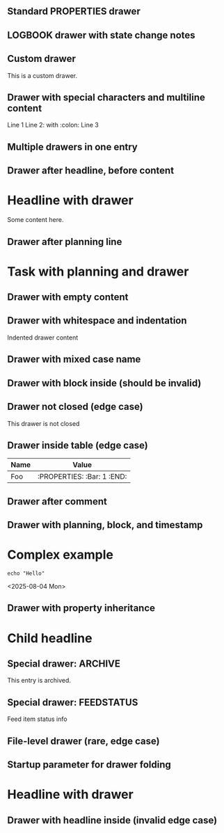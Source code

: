 ** Standard PROPERTIES drawer
:PROPERTIES:
:ID:       123abc
:Created:  [2025-08-02]
:Custom:   value
:END:

** LOGBOOK drawer with state change notes
:LOGBOOK:
- State "TODO"       from ""        [2025-08-02 Sat 10:00]
- State "DONE"       from "TODO"    [2025-08-02 Sat 12:00]
:END:

** Custom drawer
:CUSTOM:
This is a custom drawer.
:END:

** Drawer with special characters and multiline content
:DATA:
Line 1
Line 2: with :colon:
Line 3
:END:

** Multiple drawers in one entry
:PROPERTIES:
:Type: Example
:END:
:LOGBOOK:
- State "IN-PROGRESS" from "TODO" [2025-08-02 Sat 13:00]
:END:

** Drawer after headline, before content
* Headline with drawer
:PROPERTIES:
:Priority: A
:END:
Some content here.

** Drawer after planning line
* Task with planning and drawer
SCHEDULED: <2025-08-03 Sun>
:LOGBOOK:
- State "STARTED" from "TODO" [2025-08-03 Sun 09:00]
:END:

** Drawer with empty content
:EMPTY:
:END:

** Drawer with whitespace and indentation
    :INDENTED:
    Indented drawer content
    :END:

** Drawer with mixed case name
:LogBook:
Mixed case drawer name
:END:

** Drawer with block inside (should be invalid)
:PROPERTIES:
#+BEGIN_SRC python
print("Should not be here")
#+END_SRC
:END:

** Drawer not closed (edge case)
:UNFINISHED:
This drawer is not closed

** Drawer inside list (edge case)
- List item
  :LOGBOOK:
  - State "DONE" from "TODO" [2025-08-02 Sat 14:00]
  :END:

** Drawer inside table (edge case)
| Name | Value |
|------|-------|
| Foo  | :PROPERTIES: :Bar: 1 :END: |

** Drawer after comment
# This is a comment
:PROPERTIES:
:AfterComment: yes
:END:

** Drawer with planning, block, and timestamp
* Complex example
SCHEDULED: <2025-08-04 Mon>
:LOGBOOK:
- State "STARTED" from "TODO" [2025-08-04 Mon 08:00]
:END:
#+BEGIN_SRC shell
echo "Hello"
#+END_SRC
<2025-08-04 Mon>

** Drawer with property inheritance
:PROPERTIES:
:PARENT: true
:END:
* Child headline
:PROPERTIES:
:CHILD: true
:END:

** Special drawer: ARCHIVE
:ARCHIVE:
This entry is archived.
:END:

** Special drawer: FEEDSTATUS
:FEEDSTATUS:
Feed item status info
:END:

** File-level drawer (rare, edge case)
:PROPERTIES:
:FileLevel: true
:END:

** Startup parameter for drawer folding
#+STARTUP: hidedrawers
* Headline with drawer
:PROPERTIES:
:Startup: folded
:END:

** Drawer with headline inside (invalid edge case)
:LOGBOOK:
* This headline should not be inside a drawer
:END:

